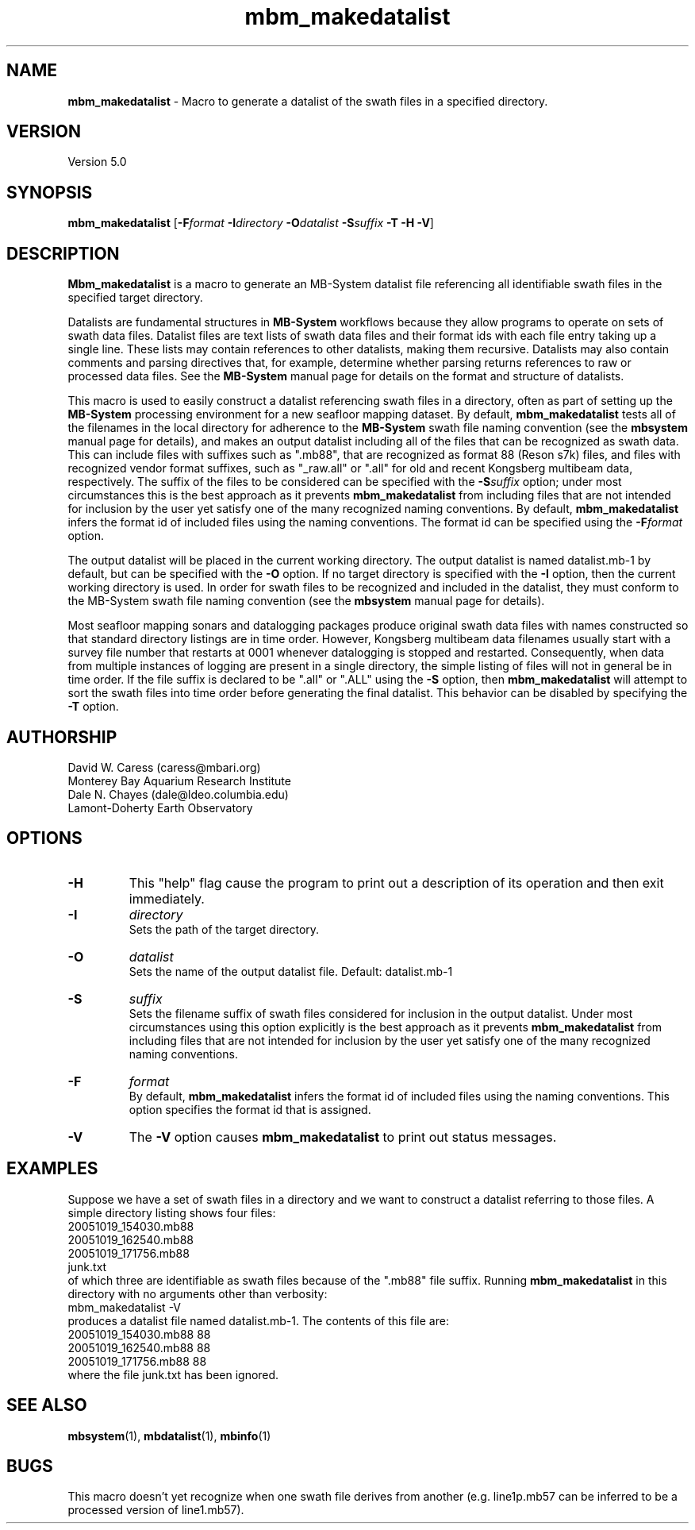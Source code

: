 .TH mbm_makedatalist 1 "31 March 2017" "MB-System 5.0" "MB-System 5.0"
.SH NAME
\fBmbm_makedatalist\fP \- Macro to generate a datalist of the swath
files in a specified directory.

.SH VERSION
Version 5.0

.SH SYNOPSIS
\fBmbm_makedatalist\fP [\fB\-F\fP\fIformat\fP \fB\-I\fP\fIdirectory\fP
\fB\-O\fP\fIdatalist\fP \fB-S\fP\fIsuffix\fP \fB\-T -H \-V\fP]

.SH DESCRIPTION
\fBMbm_makedatalist\fP is a macro to generate an MB-System datalist file
referencing all identifiable swath files in the specified target directory.

Datalists are fundamental structures in \fBMB-System\fP workflows because they
allow programs to operate on sets of swath data files.
Datalist files are text lists of swath data files and their format ids with each
file entry taking up a single line. These lists may contain references to other
datalists, making them recursive. Datalists may also contain comments and parsing
directives that, for example, determine whether parsing returns references to
raw or processed data files. See the \fBMB-System\fP  manual page for details
on the format and structure of datalists.  

This macro is used to easily construct a datalist referencing swath files in a
directory, often as part of setting up the \fBMB-System\fP processing environment
for a new seafloor mapping dataset. By default, \fBmbm_makedatalist\fP tests
all of the filenames in the local directory for adherence to the \fBMB-System\fP
swath file naming convention (see the \fBmbsystem\fP manual page for details),
and makes an output datalist including all of the files that can be recognized
as swath data. This can include files with suffixes such as ".mb88", that are
recognized as format 88 (Reson s7k) files, and files with recognized vendor
format suffixes, such as "_raw.all" or ".all" for old and recent Kongsberg
multibeam data, respectively. The suffix of the files to be considered can be
specified with the \fB-S\fP\fIsuffix\fP option; under most circumstances this is
the best approach as it prevents \fBmbm_makedatalist\fP from including files that
are not intended for inclusion by the user yet satisfy one of the many recognized
naming conventions. By default, \fBmbm_makedatalist\fP  infers the format id
of included files using the naming conventions. The format id can be specified
using the \fB-F\fP\fIformat\fP option.

The output datalist will be placed in the current working
directory. The output datalist is named datalist.mb-1
by default, but can be specified with the \fB\-O\fP option.
If no target directory is specified with the \fB\-I\fP
option, then the current working directory is used. In order
for swath files to be recognized and included in the datalist,
they must conform to the MB-System swath file naming convention
(see the \fBmbsystem\fP manual page for details).

Most seafloor mapping sonars and datalogging packages produce original swath
data files with names constructed so that standard directory listings are in
time order. However, Kongsberg multibeam data filenames usually start with a survey
file number that restarts at 0001 whenever datalogging is stopped and restarted.
Consequently, when data from multiple instances of logging are present in a
single directory, the simple listing of files will not in general be in time
order. If the file suffix is declared to be ".all" or ".ALL" using the \fB-S\fP
option, then \fBmbm_makedatalist\fP will attempt to sort the swath files into
time order before generating the final datalist. This behavior can be disabled
by specifying the \fB-T\fP option.

.SH AUTHORSHIP
David W. Caress (caress@mbari.org)
.br
  Monterey Bay Aquarium Research Institute
.br
Dale N. Chayes (dale@ldeo.columbia.edu)
.br
  Lamont-Doherty Earth Observatory

.SH OPTIONS
.TP
.B \-H
This "help" flag cause the program to print out a description
of its operation and then exit immediately.
.TP
.B \-I
\fIdirectory\fP
.br
Sets the path of the target directory.
.TP
.B \-O
\fIdatalist\fP
.br
Sets the name of the output datalist file. Default: datalist.mb-1
.TP
.B \-S
\fIsuffix\fP
.br
Sets the filename suffix of swath files considered for inclusion in the output
datalist. Under most circumstances using this option explicitly is the best
approach as it prevents \fBmbm_makedatalist\fP from including files that
are not intended for inclusion by the user yet satisfy one of the many recognized
naming conventions. 
.TP
.B \-F
\fIformat\fP
.br
By default, \fBmbm_makedatalist\fP  infers the format id
of included files using the naming conventions. This option specifies the
format id that is assigned.
.TP
.B \-V
The \fB\-V\fP option causes \fBmbm_makedatalist\fP to print out status messages.

.SH EXAMPLES
Suppose we have a set of swath files in a directory and we
want to construct a datalist referring to those files. A simple
directory listing shows four files:
.br
 	20051019_154030.mb88
 	20051019_162540.mb88
 	20051019_171756.mb88
 	junk.txt
.br
of which three are identifiable as swath files because of the
".mb88" file suffix. Running \fBmbm_makedatalist\fP in this
directory with no arguments other than verbosity:
.br
 	mbm_makedatalist \-V
.br
produces a datalist file named datalist.mb-1. The contents of
this file are:
.br
 	20051019_154030.mb88 88
 	20051019_162540.mb88 88
 	20051019_171756.mb88 88
.br
where the file junk.txt has been ignored.

.SH SEE ALSO
\fBmbsystem\fP(1), \fBmbdatalist\fP(1), \fBmbinfo\fP(1)

.SH BUGS
This macro doesn't yet recognize when one swath file derives from
another (e.g. line1p.mb57 can be inferred to be a processed
version of line1.mb57).
